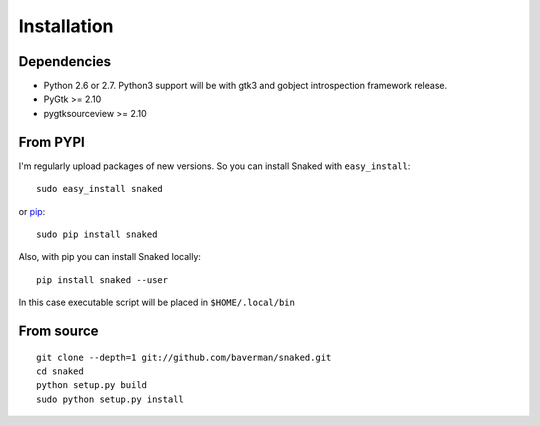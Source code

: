 .. _install:

Installation
============

Dependencies
------------

* Python 2.6 or 2.7. Python3 support will be with gtk3 and gobject introspection
  framework release.

* PyGtk >= 2.10
  
* pygtksourceview >= 2.10


From PYPI
---------

I'm regularly upload packages of new versions. So you can install Snaked with
``easy_install``::

   sudo easy_install snaked

or `pip`_::

   sudo pip install snaked


Also, with pip you can install Snaked locally::

   pip install snaked --user

In this case executable script will be placed in ``$HOME/.local/bin``


From source
-----------

::

   git clone --depth=1 git://github.com/baverman/snaked.git
   cd snaked
   python setup.py build
   sudo python setup.py install


.. _pip: http://pip.openplans.org/
